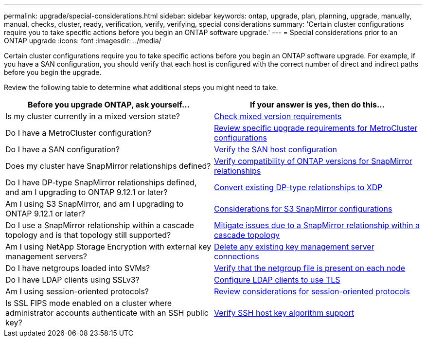 ---
permalink: upgrade/special-considerations.html
sidebar: sidebar
keywords: ontap, upgrade, plan, planning, upgrade, manually, manual, checks, cluster, ready, verification, verify, verifying, special considerations
summary: 'Certain cluster configurations require you to take specific actions before you begin an ONTAP software upgrade.'
---
= Special considerations prior to an ONTAP upgrade
:icons: font
:imagesdir: ../media/

[.lead]
Certain cluster configurations require you to take specific actions before you begin an ONTAP software upgrade.  For example, if you have a SAN configuration, you should verify that each host is configured with the correct number of direct and indirect paths before you begin the upgrade. 

Review the following table to determine what additional steps you might need to take.

[cols=2*,options="header"]
|===
| Before you upgrade ONTAP, ask yourself...
| If your answer is *yes*, then do this...

| Is my cluster currently in a mixed version state?
| xref:concept_mixed_version_requirements.html[Check mixed version requirements]

| Do I have a MetroCluster configuration?
a| xref:concept_upgrade_requirements_for_metrocluster_configurations.html[Review specific upgrade requirements for MetroCluster configurations]

| Do I have a SAN configuration?
| xref:task_verifying_the_san_configuration.html[Verify the SAN host configuration]

| Does my cluster have SnapMirror relationships defined?
| link:../data-protection/compatible-ontap-versions-snapmirror-concept.html[Verify compatibility of ONTAP versions for SnapMirror relationships]

| Do I have DP-type SnapMirror relationships defined, and am I upgrading to ONTAP 9.12.1 or later?
| link:../data-protection/convert-snapmirror-version-flexible-task.html[Convert existing DP-type relationships to XDP]

| Am I using S3 SnapMirror, and am I upgrading to ONTAP 9.12.1 or later?
| link:considerations-for-s3-snapmirror-concept.html[Considerations for S3 SnapMirror configurations]

| Do I use a SnapMirror relationship within a cascade topology and is that topology still supported?
| link:snapmirror-cascade-relationship-blocked.html[Mitigate issues due to a SnapMirror relationship within a cascade topology]

| Am I using NetApp Storage Encryption with external key management servers?
| xref:task_preparing_to_upgrade_nodes_using_netapp_storage_encryption_with_external_key_management_servers.html[Delete any existing key management server connections]

| Do I have netgroups loaded into SVMs?
| xref:task_verifying_that_the_netgroup_file_is_present_on_all_nodes.html[Verify that the netgroup file is present on each node]

| Do I have LDAP clients using SSLv3?
| xref:task_configuring_ldap_clients_to_use_tls_for_highest_security.html[Configure LDAP clients to use TLS]

| Am I using session-oriented protocols?
| xref:concept_considerations_for_session_oriented_protocols.html[Review considerations for session-oriented protocols]

| Is SSL FIPS mode enabled on a cluster where administrator accounts authenticate with an SSH public key?
| xref:considerations-authenticate-ssh-public-key-fips-concept.html[Verify SSH host key algorithm support]

|===

// 2024 Jan 25, Jira 1585
// 2024 Jan 18, Jira 1415
// 2023 Dec 12, Jira 1275
// 2023 Nov 09, BURT 894673
// 2023 Aug 28, ONTAPDOC 1257
// 2023 Aug 28, Jira 1183
// 2023 Jun 22, Git Issue 955
// 2022 oct 07, IE-609
// 2022-04-11, BURT 1448836
